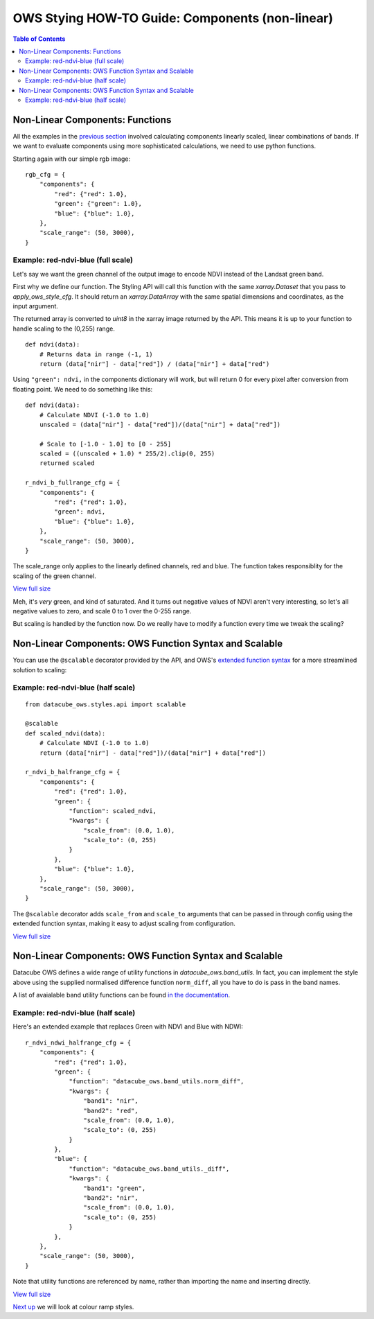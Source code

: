 ================================================
OWS Stying HOW-TO Guide: Components (non-linear)
================================================

.. contents:: Table of Contents


Non-Linear Components: Functions
--------------------------------

All the examples in the
`previous section <https://datacube-ows.readthedocs.io/en/latest/style_howto_components.html>`_
involved calculating components linearly scaled, linear combinations of bands.
If we want to evaluate components using more sophisticated calculations, we need to use
python functions.

Starting again with our simple rgb image:

::

    rgb_cfg = {
        "components": {
            "red": {"red": 1.0},
            "green": {"green": 1.0},
            "blue": {"blue": 1.0},
        },
        "scale_range": (50, 3000),
    }

Example: red-ndvi-blue (full scale)
+++++++++++++++++++++++++++++++++++

Let's say we want the green channel of the output image to encode NDVI instead
of the Landsat green band.

First why we define our function.   The Styling API will call this function with
the same `xarray.Dataset` that you pass to `apply_ows_style_cfg`.  It should
return an `xarray.DataArray` with the same spatial dimensions and coordinates,
as the input argument.

The returned array is converted to `uint8` in the xarray image returned by
the API.  This means it is up to your function to handle scaling to the (0,255) range.

::

    def ndvi(data):
        # Returns data in range (-1, 1)
        return (data["nir"] - data["red"]) / (data["nir"] + data["red")


Using ``"green": ndvi,`` in the components dictionary will work, but will
return 0 for every pixel after conversion from floating point. We need to do something
like this:

::

    def ndvi(data):
        # Calculate NDVI (-1.0 to 1.0)
        unscaled = (data["nir"] - data["red"])/(data["nir"] + data["red"])

        # Scale to [-1.0 - 1.0] to [0 - 255]
        scaled = ((unscaled + 1.0) * 255/2).clip(0, 255)
        returned scaled

    r_ndvi_b_fullrange_cfg = {
        "components": {
            "red": {"red": 1.0},
            "green": ndvi,
            "blue": {"blue": 1.0},
        },
        "scale_range": (50, 3000),
    }

The scale_range only applies to the linearly defined channels, red and blue.  The function
takes responsiblity for the scaling of the green channel.

.. image:: https://user-images.githubusercontent.com/4548530/112403696-00d26800-8d63-11eb-9d16-405b7b972e08.png
    :width: 600

`View full size
<https://user-images.githubusercontent.com/4548530/112403696-00d26800-8d63-11eb-9d16-405b7b972e08.png>`_

Meh, it's *very* green, and kind of saturated.  And it turns out negative values of NDVI
aren't very interesting, so let's all negative values to zero, and scale 0 to 1 over the
0-255 range.

But scaling is handled by the function now.  Do we really have to modify a function every
time we tweak the scaling?

Non-Linear Components: OWS Function Syntax and Scalable
-------------------------------------------------------

You can use the ``@scalable`` decorator provided by the API, and OWS's
`extended function syntax <https://datacube-ows.readthedocs.io/en/latest/cfg_functions.html>`_
for a more streamlined solution to scaling:

Example: red-ndvi-blue (half scale)
+++++++++++++++++++++++++++++++++++


::

    from datacube_ows.styles.api import scalable

    @scalable
    def scaled_ndvi(data):
        # Calculate NDVI (-1.0 to 1.0)
        return (data["nir"] - data["red"])/(data["nir"] + data["red"])

    r_ndvi_b_halfrange_cfg = {
        "components": {
            "red": {"red": 1.0},
            "green": {
                "function": scaled_ndvi,
                "kwargs": {
                    "scale_from": (0.0, 1.0),
                    "scale_to": (0, 255)
                }
            },
            "blue": {"blue": 1.0},
        },
        "scale_range": (50, 3000),
    }

The ``@scalable`` decorator adds ``scale_from`` and ``scale_to`` arguments that can be
passed in through config using the extended function syntax, making it easy to adjust
scaling from configuration.

.. image:: https://user-images.githubusercontent.com/4548530/112408715-67a84f00-8d6c-11eb-82de-8c19b086cde2.png
    :width: 600

`View full size
<https://user-images.githubusercontent.com/4548530/112408715-67a84f00-8d6c-11eb-82de-8c19b086cde2.png>`_

Non-Linear Components: OWS Function Syntax and Scalable
-------------------------------------------------------

Datacube OWS defines a wide range of utility functions in `datacube_ows.band_utils`.  In fact, you
can implement the style above using the supplied normalised difference function ``norm_diff``, all you
have to do is pass in the band names.

A list of avaialable band utility functions can be found
`in the documentation <https://datacube-ows.readthedocs.io/en/latest/cfg_functions.html#band-utils-functions>`_.

Example: red-ndvi-blue (half scale)
+++++++++++++++++++++++++++++++++++

Here's an extended example that replaces Green with NDVI and Blue with NDWI:


::

    r_ndvi_ndwi_halfrange_cfg = {
        "components": {
            "red": {"red": 1.0},
            "green": {
                "function": "datacube_ows.band_utils.norm_diff",
                "kwargs": {
                    "band1": "nir",
                    "band2": "red",
                    "scale_from": (0.0, 1.0),
                    "scale_to": (0, 255)
                }
            },
            "blue": {
                "function": "datacube_ows.band_utils._diff",
                "kwargs": {
                    "band1": "green",
                    "band2": "nir",
                    "scale_from": (0.0, 1.0),
                    "scale_to": (0, 255)
                }
            },
        },
        "scale_range": (50, 3000),
    }

Note that utility functions are referenced by name, rather than importing the name and inserting directly.

.. image:: https://user-images.githubusercontent.com/4548530/112410722-c6bb9300-8d6f-11eb-944f-ce283e922075.png
    :width: 600

`View full size
<https://user-images.githubusercontent.com/4548530/112410722-c6bb9300-8d6f-11eb-944f-ce283e922075.png>`_

`Next up
<https://datacube-ows.readthedocs.io/en/latest/style_howto_colour_ramp.html>`_
we will look at colour ramp styles.
